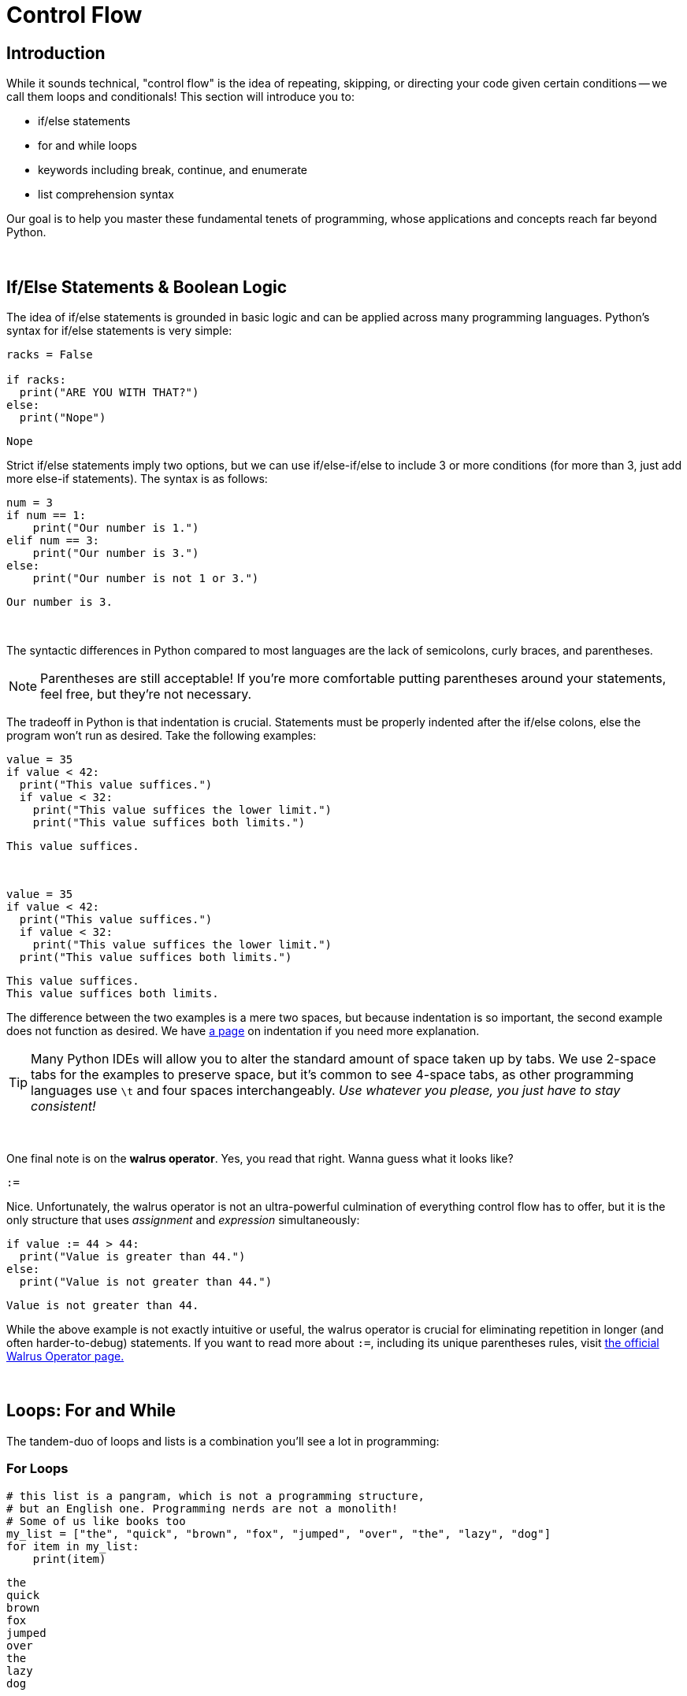= Control Flow

== Introduction
While it sounds technical, "control flow" is the idea of repeating, skipping, or directing your code given certain conditions -- we call them loops and conditionals! This section will introduce you to:

* if/else statements
* for and while loops
* keywords including break, continue, and enumerate
* list comprehension syntax

Our goal is to help you master these fundamental tenets of programming, whose applications and concepts reach far beyond Python.

{sp}+

== If/Else Statements & Boolean Logic

The idea of if/else statements is grounded in basic logic and can be applied across many programming languages. Python's syntax for if/else statements is very simple: 

[source,python]
----
racks = False

if racks:
  print("ARE YOU WITH THAT?")
else:
  print("Nope")
----

----
Nope
----

Strict if/else statements imply two options, but we can use if/else-if/else to include 3 or more conditions (for more than 3, just add more else-if statements). The syntax is as follows: 

[source,python]
----
num = 3
if num == 1: 
    print("Our number is 1.")
elif num == 3: 
    print("Our number is 3.")
else: 
    print("Our number is not 1 or 3.")
----

----
Our number is 3.
----

{sp}+

The syntactic differences in Python compared to most languages are the lack of semicolons, curly braces, and parentheses.

[NOTE]
====
Parentheses are still acceptable! If you're more comfortable putting parentheses around your statements, feel free, but they're not necessary.
====

The tradeoff in Python is that indentation is crucial. Statements must be properly indented after the if/else colons, else the program won't run as desired. Take the following examples: 

[source,python]
----
value = 35
if value < 42: 
  print("This value suffices.")
  if value < 32: 
    print("This value suffices the lower limit.")
    print("This value suffices both limits.")
----

----
This value suffices.
----

{sp}+

[source,python]
----
value = 35
if value < 42: 
  print("This value suffices.")
  if value < 32: 
    print("This value suffices the lower limit.")
  print("This value suffices both limits.")
----

----
This value suffices.
This value suffices both limits.
----

The difference between the two examples is a mere two spaces, but because indentation is so important, the second example does not function as desired. We have xref:indentation.adoc[a page] on indentation if you need more explanation.

[TIP]
====
Many Python IDEs will allow you to alter the standard amount of space taken up by tabs. We use 2-space tabs for the examples to preserve space, but it's common to see 4-space tabs, as other programming languages use `\t` and four spaces interchangeably. _Use whatever you please, you just have to stay consistent!_
====

{sp}+

One final note is on the *walrus operator*. Yes, you read that right. Wanna guess what it looks like?

`:=`

Nice. Unfortunately, the walrus operator is not an ultra-powerful culmination of everything control flow has to offer, but it is the only structure that uses _assignment_ and _expression_ simultaneously: 

[source,python]
----
if value := 44 > 44:
  print("Value is greater than 44.")
else:
  print("Value is not greater than 44.")
----

----
Value is not greater than 44.
----

While the above example is not exactly intuitive or useful, the walrus operator is crucial for eliminating repetition in longer (and often harder-to-debug) statements. If you want to read more about `:=`, including its unique parentheses rules, visit https://realpython.com/python-walrus-operator/[the official Walrus Operator page.]

{sp}+

== Loops: For and While

The tandem-duo of loops and lists is a combination you'll see a lot in programming: 

=== For Loops

[source,python]
----
# this list is a pangram, which is not a programming structure,
# but an English one. Programming nerds are not a monolith!
# Some of us like books too
my_list = ["the", "quick", "brown", "fox", "jumped", "over", "the", "lazy", "dog"]
for item in my_list:
    print(item)
----

----
the
quick
brown
fox
jumped
over
the
lazy
dog
----

{sp}+

The underlying structure of a for loop is important: 

* `for` and `in` are keywords; they assert "*for* every element *in* this list, do some action," which is exactly what Python does. 
* `item` is a variable that you call within the loop, and it will change depending on the situation: looping through a list of Strings? `item` uses String functions. Looping through a list of integers? `item` can use mathematical functions. Call the variable whatever you like; as long as your reference to it is consistent, the name does not matter.
* `my_list` (or whatever you have at the end of the statement) is an *iterable*, or something you can iterate/loop through -- this includes lists, sets, and dictionaries. Iterables will return `True` when tested using `iter(element)` if you're unsure of a variable's compatibility with loops.

[NOTE]
====
Python does _not_ have a "for-each" loop like some object-oriented languages; however, the standard for loop operates much more like a for-each loop than an object-oriented for loop. 

Object-Oriented For-Loop ~ Python `for x in enumerate(my_iterable)`
Object-Oriented For-each Loop ~ Python `for x in my_iterable`

We discuss `enumerate` a few paragraphs from here.
====

You will probably run across iterables _containing_ iterables -- lists of tuples, tuples of tuples, lists of lists, etc. Python's for loops can cover these cases as well, as seen in this example using xref:printing-and-f-strings.adoc[formatting strings.]

[source,python]
----
tuple_of_tuples = (("first", 1), ("second", 2), ("third", 3))

for my_string, my_value in tuple_of_tuples:
    print(f'my_string: {my_string}, my_value: {my_value}')
----

----
my_string: first, my_value: 1
my_string: second, my_value: 2
my_string: third, my_value: 3
----

{sp}+

=== While Loops

The basis of while loops is iterating through some code _while_ a statement is true or false. As such, something needs to happen within the loop to change the truth of the conditional, otherwise the code will run infinitely. For example: 

[source,python]
----
condition = True
while condition:
    print("I am a fairly useless while loop.")
    condition = False

----

----
I am a fairly useless while loop.
----

For-loops will generally run for the length of the iterable. In a situation where you want a program to run until an exception occurs, but you don't know when an exception will occur or a condition will change, while loops are a better option.

{sp}+

=== Nesting

Nesting is a very common aspect of loops and conditionals where statements are included at lower levels to create increasingly specific loops and if/else statements. Leap years, for example, generally happen every four years. However, they do not occur at the turn of the century _unless_ that year is also divisible by 400 (1900 was not a leap year, while 2000 was). We can demonstrate this logic by using a loop: 1

[source,python]
----
year = 1968

if year % 4 == 0:
    if year % 100 == 0:
        if year % 400 == 0:
            print("{year} is a leap year.")
        else:
            print("{year} is not a leap year.")
    else:
        print("{year} is a leap year.")
else:
    print("{year} is not a leap year.")
----

----
1968 is a leap year.
----

{sp}+

=== `enumerate`

Unfortunately, the need for indices while using loops still arises occasionally, and the for-each structure of Python's for loops fails to account for this. Luckily, `enumerate` can help: 

[source,python]
----
my_list = ["the", "quick", "brown", "fox", "jumped", "over", "the", "lazy", "dog"]
for idx, val in enumerate(my_list):
    print(f'The index of {val} is {idx}.')
----

----
The index of the is 0.
The index of quick is 1.
The index of brown is 2.
The index of fox is 3.
The index of jumped is 4.
The index of over is 5.
The index of the is 6.
The index of lazy is 7.
The index of dog is 8.
----

One parameter of `enumerate` is `start =`, with the default being zero. You can change this to suit your needs: 

[source,python]
----
my_list = ["the", "quick", "brown", "fox", "jumped", "over", "the", "lazy", "dog"]
for idx, val in enumerate(my_list, start = 1):
    print(f'{val} is word #{idx} in the sentence.')
----

----
the is word #1 in the sentence.
quick is word #2 in the sentence.
brown is word #3 in the sentence.
fox is word #4 in the sentence.
jumped is word #5 in the sentence.
over is word #6 in the sentence.
the is word #7 in the sentence.
lazy is word #8 in the sentence.
dog is word #9 in the sentence.
----

{sp}+

=== `break`

This keyword will break us out of whatever loop we're currently in -- sometimes, variable names _are_ intuitive.

Two things of note here: 

. `break` does not do anything with if/else statements. Your code will not run if you try and break out of an if/else statement.
. If `break` is nested, it only discontinues the current loop, _not_ all of the parent loops.

While we can't demonstrate code that doesn't run to verify #1, the following example verifies #2.

[source,python]
----
letters = ['a', 'b', 'c', 'd', 'e']
nums = [1, 2, 3, 4, 5]
for letter in letters:
    print(letter)
    for num in nums:
        print(num)
        break
----

----
a
1
b
1
c
1
d
1
e
1
----

`break` is useful for enhancing the functionality of loops, as we can break out of a loop if we reach a certain condition.

{sp}+

=== `continue`

This is the keyword counterpart to `break`; if you want to account for a conditional _but_ continue the loop with the next iteration, you use `continue` instead of `break`.

[source,python]
----
my_list = (1,2,'a',3,4,'b',5)
count = 0
for i in my_list:
    if type(i) == str:
        continue
    count += 1

print(count)
----

----
5
----

`continue` and `break` are both very useful in catching exceptions when dealing with an inconsistent iterable.

{sp}+

== List Comprehension

Our last section on control flow focuses on a specific, loop-list integration called list comprehension. Like the walrus operator (except more common), list comprehension aims to condense code. We'll show two equivalent bits of code, each with the following output: 

----
[1, 4, 9, 16, 25]
----

[source,python]
----
my_list = [1,2,3,4,5]
my_squares = [i**2 for i in my_list]
print(my_squares)
----

[source,python]
----
my_list = [1,2,3,4,5]
my_squares = []
for i in my_list:
    my_squares.append(i**2)
print(my_squares)
----

Additionally, you can add simple if-statements to your list comprehension statements: 

[source,python]
----
my_list = [1,2,3,4,5]
my_odds = [v for v in my_list if v % 2 == 1]
print(my_odds)
----

----
[1, 3, 5]
----

{sp}+

A similar process can be done for tuples, though it's generally more complicated and returns objects called generators instead of a new tuple. You can read about it https://www.geeksforgeeks.org/generators-in-python/[here] if you'd like, but for the most part, you won't be using tuple comprehension.

Dictionaries, on the other hand, _do_ work with list comprehension: 

[source,python]
----
my_dict = {"first": 1, "second": 2, "third": 3}
my_squares = {key:value**2 for key, value in my_dict.items()}
print(my_squares)
----

----
{'first': 1, 'second': 4, 'third': 9}
----

{sp}+

You can use list comprehension on complex nested lists, though the code will look similarly complicated. Once again, we give the output for two equivalent blocks of code: 

----
[1, 3, 5, 1, 3, 1, 3, 5, 7, 1, 3, 5, 7, 9]
----

[source,python]
----
my_list = [[1,2,3,4,5], [1,2,3], [1,2,3,4,5,6,7,8], [1,2,3,4,5,6,7,8,9]]
my_odds = [number for a_list in my_list for number in a_list if number % 2 == 1]
print(my_odds)
----

[source,python]
----
my_list = [[1,2,3,4,5], [1,2,3], [1,2,3,4,5,6,7,8], [1,2,3,4,5,6,7,8,9]]
my_odds = []
for li in my_list:
    for number in li:
        if number % 2 == 1:
            my_odds.append(number)
        
print(my_odds)
----

You won't get any bonus points for using list comprehension in place of nested loops -- so which one is easier to read? Consensus would probably land with the nested loops.

[IMPORTANT]
====
*Shorter code != better code*. Code that is _clearer_ without sacrificing runtime is always better than a shorter, uglier, more opaque counterpart.
====
